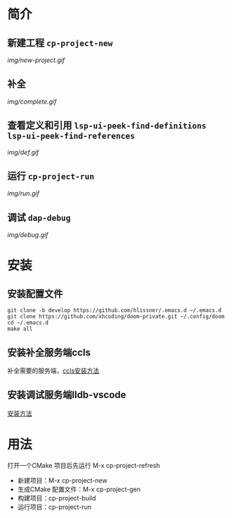 * 简介
** 新建工程 ~cp-project-new~
[[img/new-project.gif]]
** 补全
[[img/complete.gif]]
** 查看定义和引用 ~lsp-ui-peek-find-definitions lsp-ui-peek-find-references~
[[img/def.gif]]
** 运行 ~cp-project-run~
[[img/run.gif]]
** 调试 ~dap-debug~
[[img/debug.gif]]
* 安装
** 安装配置文件
#+BEGIN_SRC shell
git clone -b develop https://github.com/hlissner/.emacs.d ~/.emacs.d
git clone https://github.com/xhcoding/doom-private.git ~/.config/doom
cd ~/.emacs.d
make all
#+END_SRC
** 安装补全服务端ccls
补全需要的服务端，[[https://github.com/MaskRay/ccls/wiki/Build][ccls安装方法]]
** 安装调试服务端lldb-vscode
[[https://github.com/llvm-mirror/lldb/tree/master/tools/lldb-vscode][安装方法]]

* 用法
打开一个CMake 项目后先运行 M-x cp-project-refresh
- 新建项目：M-x cp-project-new
- 生成CMake 配置文件：M-x cp-project-gen
- 构建项目：cp-project-build
- 运行项目：cp-project-run
